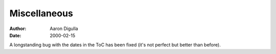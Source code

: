 =============
Miscellaneous
=============

:Author: Aaron Digulla
:Date:   2000-02-15

A longstanding bug with the dates in the ToC has been fixed (it's not
perfect but better than before).
